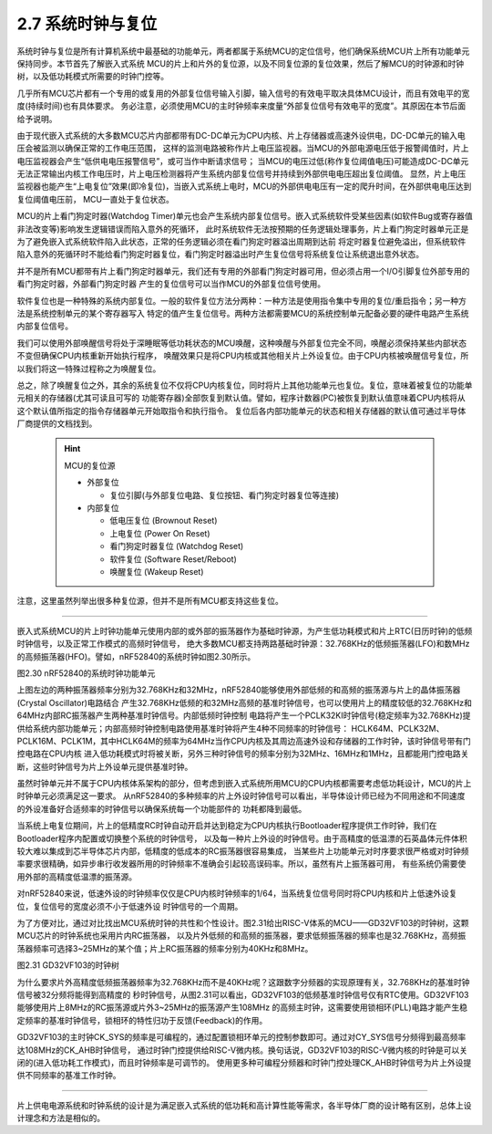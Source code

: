 ===========================
2.7 系统时钟与复位
===========================

系统时钟与复位是所有计算机系统中最基础的功能单元，两者都属于系统MCU的定位信号，他们确保系统MCU片上所有功能单元保持同步。本节首先了解嵌入式系统
MCU的片上和片外的复位源，以及不同复位源的复位效果，然后了解MCU的时钟源和时钟树，以及低功耗模式所需要的时钟门控等。

几乎所有MCU芯片都有一个专用的或复用的外部复位信号输入引脚，输入信号的有效电平取决具体MCU设计，而且有效电平的宽度(持续时间)也有具体要求。
务必注意，必须使用MCU的主时钟频率来度量“外部复位信号有效电平的宽度”。其原因在本节后面给予说明。

由于现代嵌入式系统的大多数MCU芯片内部都带有DC-DC单元为CPU内核、片上存储器或高速外设供电，DC-DC单元的输入电压会被监测以确保正常的工作电压范围，
这样的监测电路被称作片上电压监视器。当MCU的外部电源电压低于报警阈值时，片上电压监视器会产生“低供电电压报警信号”，或可当作中断请求信号；
当MCU的电压过低(称作复位阈值电压)可能造成DC-DC单元无法正常输出内核工作电压时，片上电压检测器将产生系统内部复位信号并持续到外部供电电压超出复位阈值。
显然，片上电压监视器也能产生“上电复位”效果(即冷复位)，当嵌入式系统上电时，MCU的外部供电电压有一定的爬升时间，在外部供电电压达到复位阈值电压前，
MCU一直处于复位状态。

MCU的片上看门狗定时器(Watchdog Timer)单元也会产生系统内部复位信号。嵌入式系统软件受某些因素(如软件Bug或寄存器值非法改变等)影响发生逻辑错误而陷入意外的死循环，
此时系统软件无法按预期的任务逻辑处理事务，片上看门狗定时器单元正是为了避免嵌入式系统软件陷入此状态，正常的任务逻辑必须在看门狗定时器溢出周期到达前
将定时器复位避免溢出，但系统软件陷入意外的死循环时不能给看门狗定时器复位，看门狗定时器溢出时产生复位信号将系统复位让系统退出意外状态。

并不是所有MCU都带有片上看门狗定时器单元，我们还有专用的外部看门狗定时器可用，但必须占用一个I/O引脚复位外部专用的看门狗定时器，外部看门狗定时器
产生的复位信号可以当作MCU的外部复位信号使用。

软件复位也是一种特殊的系统内部复位。一般的软件复位方法分两种：一种方法是使用指令集中专用的复位/重启指令；另一种方法是系统控制单元的某个寄存器写入
特定的值产生复位信号。两种方法都需要MCU的系统控制单元配备必要的硬件电路产生系统内部复位信号。

我们可以使用外部唤醒信号将处于深睡眠等低功耗状态的MCU唤醒，这种唤醒与外部复位完全不同，唤醒必须保持某些内部状态不变但确保CPU内核重新开始执行程序，
唤醒效果只是将CPU内核或其他相关片上外设复位。由于CPU内核被唤醒信号复位，所以我们将这一特殊过程称之为唤醒复位。

总之，除了唤醒复位之外，其余的系统复位不仅将CPU内核复位，同时将片上其他功能单元也复位。复位，意味着被复位的功能单元相关的存储器(尤其可读且可写的
功能寄存器)全部恢复到默认值。譬如，程序计数器(PC)被恢复到默认值意味着CPU内核将从这个默认值所指定的指令存储器单元开始取指令和执行指令。
复位后各内部功能单元的状态和相关存储器的默认值可通过半导体厂商提供的文档找到。

  .. Hint::  MCU的复位源

    - 外部复位

      - 复位引脚(与外部复位电路、复位按钮、看门狗定时器复位等连接)

    - 内部复位

      - 低电压复位 (Brownout Reset)
      - 上电复位 (Power On Reset)
      - 看门狗定时器复位 (Watchdog Reset)
      - 软件复位 (Software Reset/Reboot)
      - 唤醒复位 (Wakeup Reset)

注意，这里虽然列举出很多种复位源，但并不是所有MCU都支持这些复位。

-------------------------

嵌入式系统MCU的片上时钟功能单元使用内部的或外部的振荡器作为基础时钟源，为产生低功耗模式和片上RTC(日历时钟)的低频时钟信号，以及正常工作模式的高频时钟信号，
绝大多数MCU都支持两路基础时钟源：32.768KHz的低频振荡器(LFO)和数MHz的高频振荡器(HFO)。譬如，nRF52840的系统时钟如图2.30所示。

.. image:: ../_static/images/c2/nrf52840_system_clock.jpg
  :scale: 40%
  :align: center

图2.30  nRF52840的系统时钟功能单元

上图左边的两种振荡器频率分别为32.768KHz和32MHz，nRF52840能够使用外部低频的和高频的振荡源与片上的晶体振荡器(Crystal Oscillator)电路结合
产生32.768KHz低频的和32MHz高频的基准时钟信号，也可以使用片上的精度较低的32.768KHz和64MHz内部RC振荡器产生两种基准时钟信号。内部低频时钟控制
电路将产生一个PCLK32KI时钟信号(稳定频率为32.768KHz)提供给系统内部功能单元；内部高频时钟控制电路使用基准时钟将产生4种不同频率的时钟信号：
HCLK64M、PCLK32M、PCLK16M、PCLK1M，其中HCLK64M的频率为64MHz当作CPU内核及其周边高速外设和存储器的工作时钟，该时钟信号带有门控电路在CPU内核
进入低功耗模式时将被关断，另外三种时钟信号的频率分别为32MHz、16MHz和1MHz，且都能用门控电路关断，这些时钟信号为片上外设单元提供基准时钟。

虽然时钟单元并不属于CPU内核体系架构的部分，但考虑到嵌入式系统所用MCU的CPU内核都需要考虑低功耗设计，MCU的片上时钟单元必须满足这一要求。
从nRF52840的多种频率的片上外设时钟信号可以看出，半导体设计师已经为不同用途和不同速度的外设准备好合适频率的时钟信号以确保系统每一个功能部件的
功耗都降到最低。

当系统上电复位期间，片上的低精度RC时钟自动开启并达到稳定为CPU内核执行Bootloader程序提供工作时钟，我们在Bootloader程序内配置或切换整个系统的时钟信号，
以及每一种片上外设的时钟信号。由于高精度的低温漂的石英晶体元件体积较大难以集成到芯半导体芯片内部，低精度的低成本的RC振荡器很容易集成，
当某些片上功能单元对时序要求很严格或对时钟频率要求很精确，如异步串行收发器所用的时钟频率不准确会引起较高误码率。所以，虽然有片上振荡器可用，
有些系统仍需要使用外部的高精度低温漂的振荡源。

对nRF52840来说，低速外设的时钟频率仅仅是CPU内核时钟频率的1/64，当系统复位信号同时将CPU内核和片上低速外设复位，复位信号的宽度必须不小于低速外设
时钟信号的一个周期。

为了方便对比，通过对比找出MCU系统时钟的共性和个性设计。图2.31给出RISC-V体系的MCU——GD32VF103的时钟树，这颗MCU芯片的时钟系统也采用片内RC振荡器，
以及片外低频的和高频的振荡器，要求低频振荡器的频率也是32.768KHz，高频振荡器频率可选择3~25MHz的某个值；片上RC振荡器的频率分别为40KHz和8MHz。

.. image:: ../_static/images/c2/gd32vf103_clock_tree.jpg
  :scale: 40%
  :align: center

图2.31  GD32VF103的时钟树

为什么要求片外高精度低频振荡器频率为32.768KHz而不是40KHz呢？这跟数字分频器的实现原理有关，32.768KHz的基准时钟信号被32分频将能得到高精度的
秒时钟信号，从图2.31可以看出，GD32VF103的低频基准时钟信号仅有RTC使用。GD32VF103能够使用片上8MHz的RC振荡源或片外3~25MHz的振荡源产生108MHz
的高频主时钟，这需要使用锁相环(PLL)电路才能产生稳定频率的基准时钟信号，锁相环的特性归功于反馈(Feedback)的作用。

GD32VF103的主时钟CK_SYS的频率是可编程的，通过配置锁相环单元的控制参数即可。通过对CY_SYS信号分频得到最高频率达108MHz的CK_AHB时钟信号，
通过时钟门控提供给RISC-V微内核。换句话说，GD32VF103的RISC-V微内核的时钟是可以关闭的(进入低功耗工作模式)，而且时钟频率是可调节的。
使用更多种可编程分频器和时钟门控处理CK_AHB时钟信号为片上外设提供不同频率的基准工作时钟。

-------------------------

片上供电电源系统和时钟系统的设计是为满足嵌入式系统的低功耗和高计算性能等需求，各半导体厂商的设计略有区别，总体上设计理念和方法是相似的。


